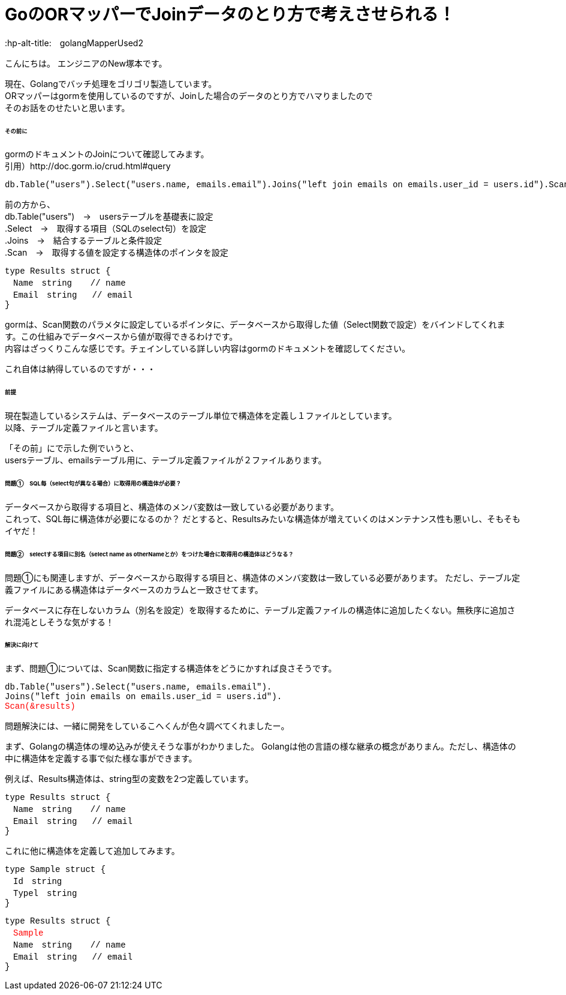 # GoのORマッパーでJoinデータのとり方で考えさせられる！
:hp-alt-title:　golangMapperUsed2
:hp-tags: NewTsukamoto, mac, Golang, gorm

こんにちは。
エンジニアのNew塚本です。

現在、Golangでバッチ処理をゴリゴリ製造しています。 + 
ORマッパーはgormを使用しているのですが、Joinした場合のデータのとり方でハマりましたので +
そのお話をのせたいと思います。


====== その前に

gormのドキュメントのJoinについて確認してみます。 +
引用）http://doc.gorm.io/crud.html#query
++++
<pre style="font-family: Menlo, Courier">
db.Table("users").Select("users.name, emails.email").Joins("left join emails on emails.user_id = users.id").Scan(&results)
</pre> 
++++

前の方から、 +
db.Table("users")　->　usersテーブルを基礎表に設定 + 
.Select　->　取得する項目（SQLのselect句）を設定 + 
.Joins　->　結合するテーブルと条件設定 + 
.Scan　->　取得する値を設定する構造体のポインタを設定 + 

++++
<pre style="font-family: Menlo, Courier">
type Results struct {
　Name　string　  // name
　Email　string   // email
}
</pre> 
++++

gormは、Scan関数のパラメタに設定しているポインタに、データベースから取得した値（Select関数で設定）をバインドしてくれます。この仕組みでデータベースから値が取得できるわけです。 +
内容はざっくりこんな感じです。チェインしている詳しい内容はgormのドキュメントを確認してください。 +

これ自体は納得しているのですが・・・

====== 前提
現在製造しているシステムは、データベースのテーブル単位で構造体を定義し１ファイルとしています。 +
以降、テーブル定義ファイルと言います。

「その前」にで示した例でいうと、 +
usersテーブル、emailsテーブル用に、テーブル定義ファイルが２ファイルあります。

====== 問題①　SQL毎（select句が異なる場合）に取得用の構造体が必要？
データベースから取得する項目と、構造体のメンバ変数は一致している必要があります。 +
これって、SQL毎に構造体が必要になるのか？ だとすると、Resultsみたいな構造体が増えていくのはメンテナンス性も悪いし、そもそもイヤだ！




====== 問題②　selectする項目に別名（select name as otherNameとか）をつけた場合に取得用の構造体はどうなる？
問題①にも関連しますが、データベースから取得する項目と、構造体のメンバ変数は一致している必要があります。
ただし、テーブル定義ファイルにある構造体はデータベースのカラムと一致させてます。 +

データベースに存在しないカラム（別名を設定）を取得するために、テーブル定義ファイルの構造体に追加したくない。無秩序に追加され混沌としそうな気がする！



====== 解決に向けて
まず、問題①については、Scan関数に指定する構造体をどうにかすれば良さそうです。
++++
<pre style="font-family: Menlo, Courier">
db.Table("users").Select("users.name, emails.email").
Joins("left join emails on emails.user_id = users.id").
<text style="color:red">Scan(&results)</text>
</pre> 
++++


問題解決には、一緒に開発をしているこへくんが色々調べてくれましたー。

まず、Golangの構造体の埋め込みが使えそうな事がわかりました。
Golangは他の言語の様な継承の概念がありまん。ただし、構造体の中に構造体を定義する事で似た様な事ができます。

例えば、Results構造体は、string型の変数を2つ定義しています。
++++
<pre style="font-family: Menlo, Courier">
type Results struct {
　Name　string　  // name
　Email　string   // email
}
</pre> 
++++

これに他に構造体を定義して追加してみます。
++++
<pre style="font-family: Menlo, Courier">
type Sample struct {
　Id　string　  
　Typel　string
}
</pre> 
++++

++++
<pre style="font-family: Menlo, Courier">
type Results struct {
　<text style="color:red">Sample</text>
　Name　string　  // name
　Email　string   // email
}
</pre> 
++++


